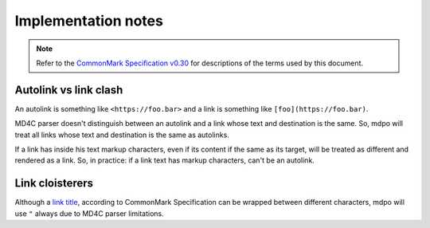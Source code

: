 .. _implementation-notes:

********************
Implementation notes
********************

.. note::

   Refer to the `CommonMark Specification v0.30`_ for descriptions of the terms
   used by this document.

Autolink vs link clash
======================

An autolink is something like ``<https://foo.bar>`` and a link is something
like ``[foo](https://foo.bar)``.

MD4C parser doesn't distinguish between an autolink and a link whose text and
destination is the same. So, mdpo will treat all links whose text and
destination is the same as autolinks.

If a link has inside his text markup characters, even if its content if the
same as its target, will be treated as different and rendered as a link. So,
in practice: if a link text has markup characters, can't be an autolink.

Link cloisterers
================

Although a `link title`_, according to CommonMark Specification can be wrapped
between different characters, mdpo will use ``"`` always due to MD4C parser
limitations.

.. _CommonMark Specification v0.30: https://spec.commonmark.org/0.30
.. _link title: https://spec.commonmark.org/0.30/#link-title
